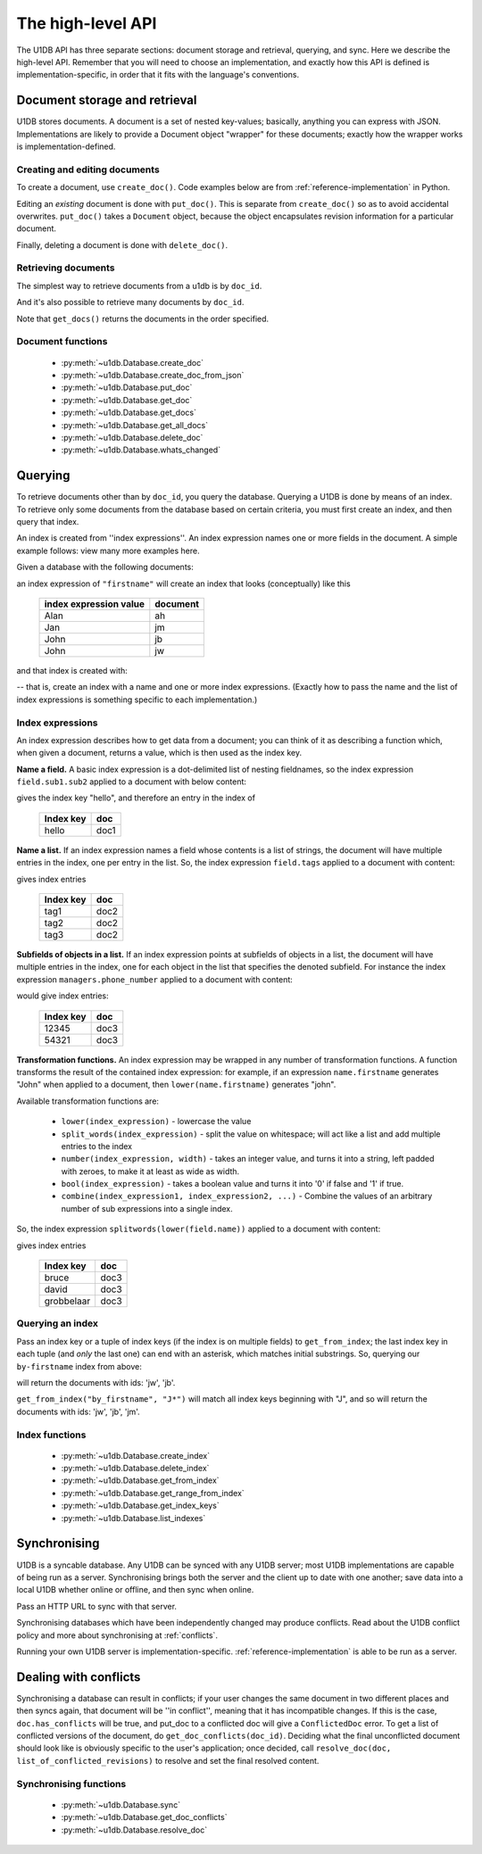 .. _high-level-api:

The high-level API
##################

The U1DB API has three separate sections: document storage and retrieval,
querying, and sync. Here we describe the high-level API. Remember that you will
need to choose an implementation, and exactly how this API is defined is
implementation-specific, in order that it fits with the language's conventions.

Document storage and retrieval
------------------------------

U1DB stores documents. A document is a set of nested key-values; basically,
anything you can express with JSON. Implementations are likely to provide
a Document object "wrapper" for these documents; exactly how the wrapper works
is implementation-defined.

Creating and editing documents
^^^^^^^^^^^^^^^^^^^^^^^^^^^^^^

To create a document, use ``create_doc()``. Code examples below are
from :ref:`reference-implementation` in Python.

.. testsetup ::

    import os, tempfile
    old_dir = os.path.realpath('.')
    tmp_dir = tempfile.mkdtemp()
    os.chdir(tmp_dir)

.. testcode ::

    import u1db
    db = u1db.open("mydb1.u1db", create=True)
    doc = db.create_doc({"key": "value"}, doc_id="testdoc")
    print doc.content
    print doc.doc_id

.. testoutput ::

    {'key': 'value'}
    testdoc


Editing an *existing* document is done with ``put_doc()``. This is separate
from ``create_doc()`` so as to avoid accidental overwrites. ``put_doc()`` takes
a ``Document`` object, because the object encapsulates revision information for
a particular document.

.. testcode ::

    import u1db
    db = u1db.open("mydb2.u1db", create=True)
    doc1 = db.create_doc({"key1": "value1"}, doc_id="doc1")
    # the next line should fail because it's creating a doc that already exists
    try:
        doc1fail = db.create_doc({"key1fail": "value1fail"}, doc_id="doc1")
    except u1db.errors.RevisionConflict:
        print "There was a conflict when creating the doc!"
    print "Now editing the doc with the doc object we got back..."
    doc1.content["key1"] = "edited"
    db.put_doc(doc1)
    doc2 = db.get_doc(doc1.doc_id)
    print doc2.content

.. testoutput ::

    There was a conflict when creating the doc!
    Now editing the doc with the doc object we got back...
    {u'key1': u'edited'}

Finally, deleting a document is done with ``delete_doc()``.

.. testcode ::

    import u1db
    db = u1db.open("mydb3.u1db", create=True)
    doc = db.create_doc({"key": "value"})
    db.delete_doc(doc)
    print db.get_doc(doc.doc_id)
    doc = db.get_doc(doc.doc_id, include_deleted=True)
    print doc.content

.. testoutput ::

    None
    None

Retrieving documents
^^^^^^^^^^^^^^^^^^^^

The simplest way to retrieve documents from a u1db is by ``doc_id``.

.. testcode ::

    import u1db
    db = u1db.open("mydb4.u1db", create=True)
    doc = db.create_doc({"key": "value"}, doc_id="testdoc")
    doc1 = db.get_doc("testdoc")
    print doc1.content
    print doc1.doc_id

.. testoutput ::

    {u'key': u'value'}
    testdoc

And it's also possible to retrieve many documents by ``doc_id``.

.. testcode ::

    import u1db
    db = u1db.open("mydb5.u1db", create=True)
    doc1 = db.create_doc({"key": "value"}, doc_id="testdoc1")
    doc2 = db.create_doc({"key": "value"}, doc_id="testdoc2")
    for doc in db.get_docs(["testdoc2","testdoc1"]):
        print doc.doc_id

.. testoutput ::

    testdoc2
    testdoc1

Note that ``get_docs()`` returns the documents in the order specified.

Document functions
^^^^^^^^^^^^^^^^^^

 * :py:meth:`~u1db.Database.create_doc`
 * :py:meth:`~u1db.Database.create_doc_from_json`
 * :py:meth:`~u1db.Database.put_doc`
 * :py:meth:`~u1db.Database.get_doc`
 * :py:meth:`~u1db.Database.get_docs`
 * :py:meth:`~u1db.Database.get_all_docs`
 * :py:meth:`~u1db.Database.delete_doc`
 * :py:meth:`~u1db.Database.whats_changed`

Querying
--------

To retrieve documents other than by ``doc_id``, you query the database.
Querying a U1DB is done by means of an index. To retrieve only some documents
from the database based on certain criteria, you must first create an index,
and then query that index.

An index is created from ''index expressions''. An index expression names one
or more fields in the document. A simple example follows: view many more
examples here.

Given a database with the following documents:

.. testcode ::

    import u1db
    db1 = u1db.open("mydb6.u1db", create=True)
    jb = db1.create_doc({"firstname": "John", "surname": "Barnes", "position": "left wing"})
    jm = db1.create_doc({"firstname": "Jan", "surname": "Molby", "position": "midfield"})
    ah = db1.create_doc({"firstname": "Alan", "surname": "Hansen", "position": "defence"}) 
    jw = db1.create_doc({"firstname": "John", "surname": "Wayne", "position": "filmstar"})

an index expression of ``"firstname"`` will create an index that looks
(conceptually) like this

 ====================== ========
 index expression value document
 ====================== ========
 Alan                   ah
 Jan                    jm
 John                   jb
 John                   jw
 ====================== ========

and that index is created with:

.. testcode ::

    db1.create_index("by-firstname", "firstname")
    print(sorted(db1.get_index_keys('by-firstname')))

.. testoutput ::

    [(u'Alan',), (u'Jan',), (u'John',)]

-- that is, create an index with a name and one or more index expressions.
(Exactly how to pass the name and the list of index expressions is something
specific to each implementation.)

Index expressions
^^^^^^^^^^^^^^^^^

An index expression describes how to get data from a document; you can think of
it as describing a function which, when given a document, returns a value,
which is then used as the index key.

**Name a field.** A basic index expression is a dot-delimited list of nesting
fieldnames, so the index expression ``field.sub1.sub2`` applied to a document
with below content:

.. testcode ::

    import u1db
    db = u1db.open('mydb7.u1db', create=True)
    db.create_index('by-subfield', 'field.sub1.sub2')
    doc1 = db.create_doc({"field": {"sub1": {"sub2": "hello", "sub3": "not selected"}}})
    print(sorted(db.get_index_keys('by-subfield')))

.. testoutput ::

    [(u'hello',)]

gives the index key "hello", and therefore an entry in the index of

 ========= ====
 Index key doc
 ========= ====
 hello     doc1
 ========= ====

**Name a list.** If an index expression names a field whose contents is a list
of strings, the document will have multiple entries in the index, one per entry
in the list. So, the index expression ``field.tags`` applied to a document with
content:

.. testcode ::

    import u1db
    db = u1db.open('mydb8.u1db', create=True)
    db.create_index('by-tags', 'field.tags')
    doc2 = db.create_doc({"field": {"tags": [ "tag1", "tag2", "tag3" ]}})
    print(sorted(db.get_index_keys('by-tags')))

.. testoutput ::

    [(u'tag1',), (u'tag2',), (u'tag3',)]

gives index entries

 ========= ====
 Index key doc
 ========= ====
 tag1      doc2
 tag2      doc2
 tag3      doc2
 ========= ====

**Subfields of objects in a list.** If an index expression points at subfields
of objects in a list, the document will have multiple entries in the index, one
for each object in the list that specifies the denoted subfield. For instance
the index expression ``managers.phone_number`` applied to a document
with content:

.. testcode ::

    import u1db
    db = u1db.open('mydb9.u1db', create=True)
    db.create_index('by-phone-number', 'managers.phone_number')
    doc3 = db.create_doc(
        {"department": "department of redundancy department",
        "managers": [
            {"name": "Mary", "phone_number": "12345"},
            {"name": "Katherine"},
            {"name": "Rob", "phone_number": "54321"}]})
    print(sorted(db.get_index_keys('by-phone-number')))

.. testoutput ::

    [(u'12345',), (u'54321',)]


would give index entries:

 ========= ====
 Index key doc
 ========= ====
 12345     doc3
 54321     doc3
 ========= ====

**Transformation functions.** An index expression may be wrapped in any number
of transformation functions. A function transforms the result of the contained
index expression: for example, if an expression ``name.firstname`` generates
"John" when applied to a document, then ``lower(name.firstname)`` generates
"john".

Available transformation functions are:

 * ``lower(index_expression)`` - lowercase the value
 * ``split_words(index_expression)`` - split the value on whitespace; will act
   like a list and add multiple entries to the index
 * ``number(index_expression, width)`` - takes an integer value, and turns it
   into a string, left padded with zeroes, to make it at least as wide as
   width.
 * ``bool(index_expression)`` - takes a boolean value and turns it into '0' if
   false and '1' if true.
 * ``combine(index_expression1, index_expression2, ...)`` - Combine the values
   of an arbitrary number of sub expressions into a single index.

So, the index expression ``splitwords(lower(field.name))`` applied to
a document with content:

.. testcode ::

    import u1db
    db = u1db.open('mydb10.u1db', create=True)
    db.create_index('by-split-lower', 'split_words(lower(field.name))')
    doc4 = db.create_doc({"field": {"name": "Bruce David Grobbelaar"}})
    print(sorted(db.get_index_keys('by-split-lower')))

.. testoutput ::

    [(u'bruce',), (u'david',), (u'grobbelaar',)]

gives index entries

 ========== ====
 Index key  doc
 ========== ====
 bruce      doc3
 david      doc3
 grobbelaar doc3
 ========== ====


Querying an index
^^^^^^^^^^^^^^^^^

Pass an index key or a tuple of index keys (if the index is on multiple fields)
to ``get_from_index``; the last index key in each tuple (and *only* the last
one) can end with an asterisk, which matches initial substrings. So, querying
our ``by-firstname`` index from above:

.. testcode ::

    johns = [d.doc_id for d in db1.get_from_index("by-firstname", "John")]
    assert(jw.doc_id in johns)
    assert(jb.doc_id in johns)
    assert(jm.doc_id not in johns)

will return the documents with ids: 'jw', 'jb'.

``get_from_index("by_firstname", "J*")`` will match all index keys beginning
with "J", and so will return the documents with ids: 'jw', 'jb', 'jm'.

.. testcode ::

    js = [d.doc_id for d in db1.get_from_index("by-firstname", "J*")]
    assert(jw.doc_id in js)
    assert(jb.doc_id in js)
    assert(jm.doc_id in js)

Index functions
^^^^^^^^^^^^^^^

 * :py:meth:`~u1db.Database.create_index`
 * :py:meth:`~u1db.Database.delete_index`
 * :py:meth:`~u1db.Database.get_from_index`
 * :py:meth:`~u1db.Database.get_range_from_index`
 * :py:meth:`~u1db.Database.get_index_keys`
 * :py:meth:`~u1db.Database.list_indexes`

Synchronising
-------------

U1DB is a syncable database. Any U1DB can be synced with any U1DB server; most
U1DB implementations are capable of being run as a server. Synchronising brings
both the server and the client up to date with one another; save data into a
local U1DB whether online or offline, and then sync when online.

Pass an HTTP URL to sync with that server.

Synchronising databases which have been independently changed may produce
conflicts.  Read about the U1DB conflict policy and more about synchronising at
:ref:`conflicts`.

Running your own U1DB server is implementation-specific.
:ref:`reference-implementation` is able to be run as a server.

Dealing with conflicts
----------------------

Synchronising a database can result in conflicts; if your user changes the same
document in two different places and then syncs again, that document will be
''in conflict'', meaning that it has incompatible changes. If this is the case,
``doc.has_conflicts`` will be true, and put_doc to a conflicted doc will give
a ``ConflictedDoc`` error. To get a list of conflicted versions of the
document, do ``get_doc_conflicts(doc_id)``. Deciding what the final
unconflicted document should look like is obviously specific to the user's
application; once decided, call ``resolve_doc(doc, list_of_conflicted_revisions)``
to resolve and set the final resolved content.

Synchronising functions
^^^^^^^^^^^^^^^^^^^^^^^

 * :py:meth:`~u1db.Database.sync`
 * :py:meth:`~u1db.Database.get_doc_conflicts`
 * :py:meth:`~u1db.Database.resolve_doc`

.. testcleanup ::

    os.chdir(old_dir)
    os.remove(os.path.join(tmp_dir, "mydb1.u1db"))
    os.remove(os.path.join(tmp_dir, "mydb2.u1db"))
    os.remove(os.path.join(tmp_dir, "mydb3.u1db"))
    os.remove(os.path.join(tmp_dir, "mydb4.u1db"))
    os.remove(os.path.join(tmp_dir, "mydb5.u1db"))
    os.remove(os.path.join(tmp_dir, "mydb6.u1db"))
    os.remove(os.path.join(tmp_dir, "mydb7.u1db"))
    os.remove(os.path.join(tmp_dir, "mydb8.u1db"))
    os.remove(os.path.join(tmp_dir, "mydb9.u1db"))
    os.remove(os.path.join(tmp_dir, "mydb10.u1db"))
    os.rmdir(tmp_dir)
